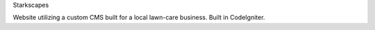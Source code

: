 Starkscapes

Website utilizing a custom CMS built for a local lawn-care business. Built in CodeIgniter.

